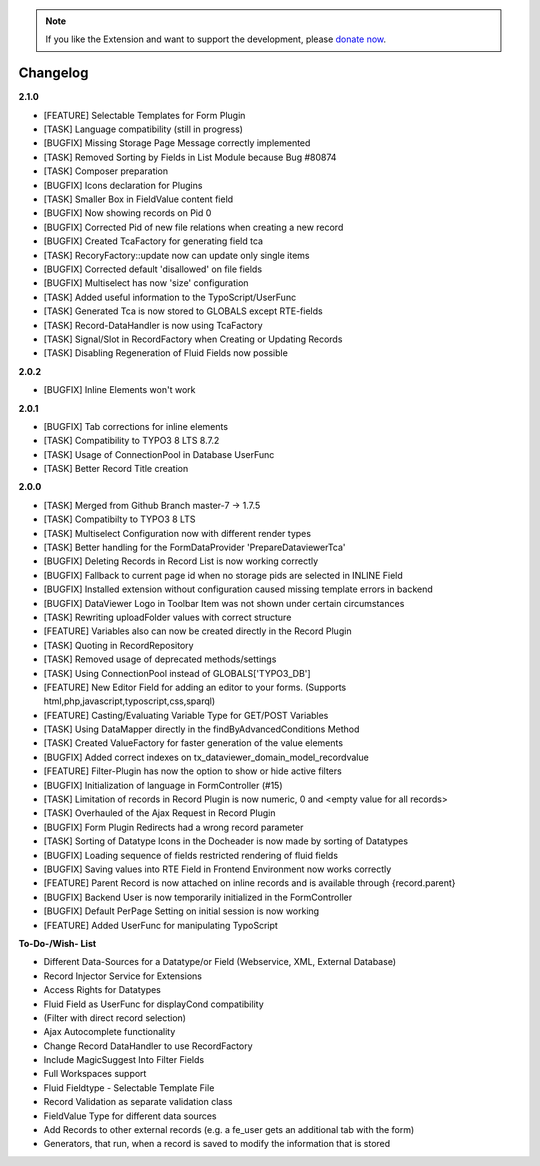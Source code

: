 .. _changelog:

.. image:: ../Images/logo_dataviewer.png

.. note::
        If you like the Extension and want to support the development, please `donate now`_.
        
        .. _donate now: https://www.paypal.com/cgi-bin/webscr?cmd=_s-xclick&hosted_button_id=HQP7AJZXJEWMQ&item_name=DataViewer-Support

Changelog
---------

**2.1.0**

- [FEATURE] Selectable Templates for Form Plugin
- [TASK] Language compatibility (still in progress)
- [BUGFIX] Missing Storage Page Message correctly implemented
- [TASK] Removed Sorting by Fields in List Module because Bug #80874
- [TASK] Composer preparation
- [BUGFIX] Icons declaration for Plugins
- [TASK] Smaller Box in FieldValue content field
- [BUGFIX] Now showing records on Pid 0
- [BUGFIX] Corrected Pid of new file relations when creating a new record
- [BUGFIX] Created TcaFactory for generating field tca
- [TASK] RecoryFactory::update now can update only single items
- [BUGFIX] Corrected default 'disallowed' on file fields
- [BUGFIX] Multiselect has now 'size' configuration
- [TASK] Added useful information to the TypoScript/UserFunc
- [TASK] Generated Tca is now stored to GLOBALS except RTE-fields
- [TASK] Record-DataHandler is now using TcaFactory
- [TASK] Signal/Slot in RecordFactory when Creating or Updating Records
- [TASK] Disabling Regeneration of Fluid Fields now possible

**2.0.2**

- [BUGFIX] Inline Elements won't work

**2.0.1**

- [BUGFIX] Tab corrections for inline elements
- [TASK] Compatibility to TYPO3 8 LTS 8.7.2
- [TASK] Usage of ConnectionPool in Database UserFunc
- [TASK] Better Record Title creation

**2.0.0**

- [TASK] Merged from Github Branch master-7 -> 1.7.5
- [TASK] Compatibilty to TYPO3 8 LTS
- [TASK] Multiselect Configuration now with different render types
- [TASK] Better handling for the FormDataProvider 'PrepareDataviewerTca'
- [BUGFIX] Deleting Records in Record List is now working correctly
- [BUGFIX] Fallback to current page id when no storage pids are selected in INLINE Field
- [BUGFIX] Installed extension without configuration caused missing template errors in backend
- [BUGFIX] DataViewer Logo in Toolbar Item was not shown under certain circumstances
- [TASK] Rewriting uploadFolder values with correct structure
- [FEATURE] Variables also can now be created directly in the Record Plugin
- [TASK] Quoting in RecordRepository
- [TASK] Removed usage of deprecated methods/settings
- [TASK] Using ConnectionPool instead of GLOBALS['TYPO3_DB']
- [FEATURE] New Editor Field for adding an editor to your forms. (Supports html,php,javascript,typoscript,css,sparql)
- [FEATURE] Casting/Evaluating Variable Type for GET/POST Variables
- [TASK] Using DataMapper directly in the findByAdvancedConditions Method
- [TASK] Created ValueFactory for faster generation of the value elements
- [BUGFIX] Added correct indexes on tx_dataviewer_domain_model_recordvalue
- [FEATURE] Filter-Plugin has now the option to show or hide active filters
- [BUGFIX] Initialization of language in FormController (#15)
- [TASK] Limitation of records in Record Plugin is now numeric, 0 and <empty value for all records>
- [TASK] Overhauled of the Ajax Request in Record Plugin
- [BUGFIX] Form Plugin Redirects had a wrong record parameter
- [TASK] Sorting of Datatype Icons in the Docheader is now made by sorting of Datatypes
- [BUGFIX] Loading sequence of fields restricted rendering of fluid fields
- [BUGFIX] Saving values into RTE Field in Frontend Environment now works correctly
- [FEATURE] Parent Record is now attached on inline records and is available through {record.parent}
- [BUGFIX] Backend User is now temporarily initialized in the FormController
- [BUGFIX] Default PerPage Setting on initial session is now working
- [FEATURE] Added UserFunc for manipulating TypoScript 

**To-Do-/Wish- List**

- Different Data-Sources for a Datatype/or Field (Webservice, XML, External Database)
- Record Injector Service for Extensions
- Access Rights for Datatypes
- Fluid Field as UserFunc for displayCond compatibility
- (Filter with direct record selection)
- Ajax Autocomplete functionality
- Change Record DataHandler to use RecordFactory
- Include MagicSuggest Into Filter Fields
- Full Workspaces support
- Fluid Fieldtype - Selectable Template File
- Record Validation as separate validation class
- FieldValue Type for different data sources
- Add Records to other external records (e.g. a fe_user gets an additional tab with the form)
- Generators, that run, when a record is saved to modify the information that is stored

